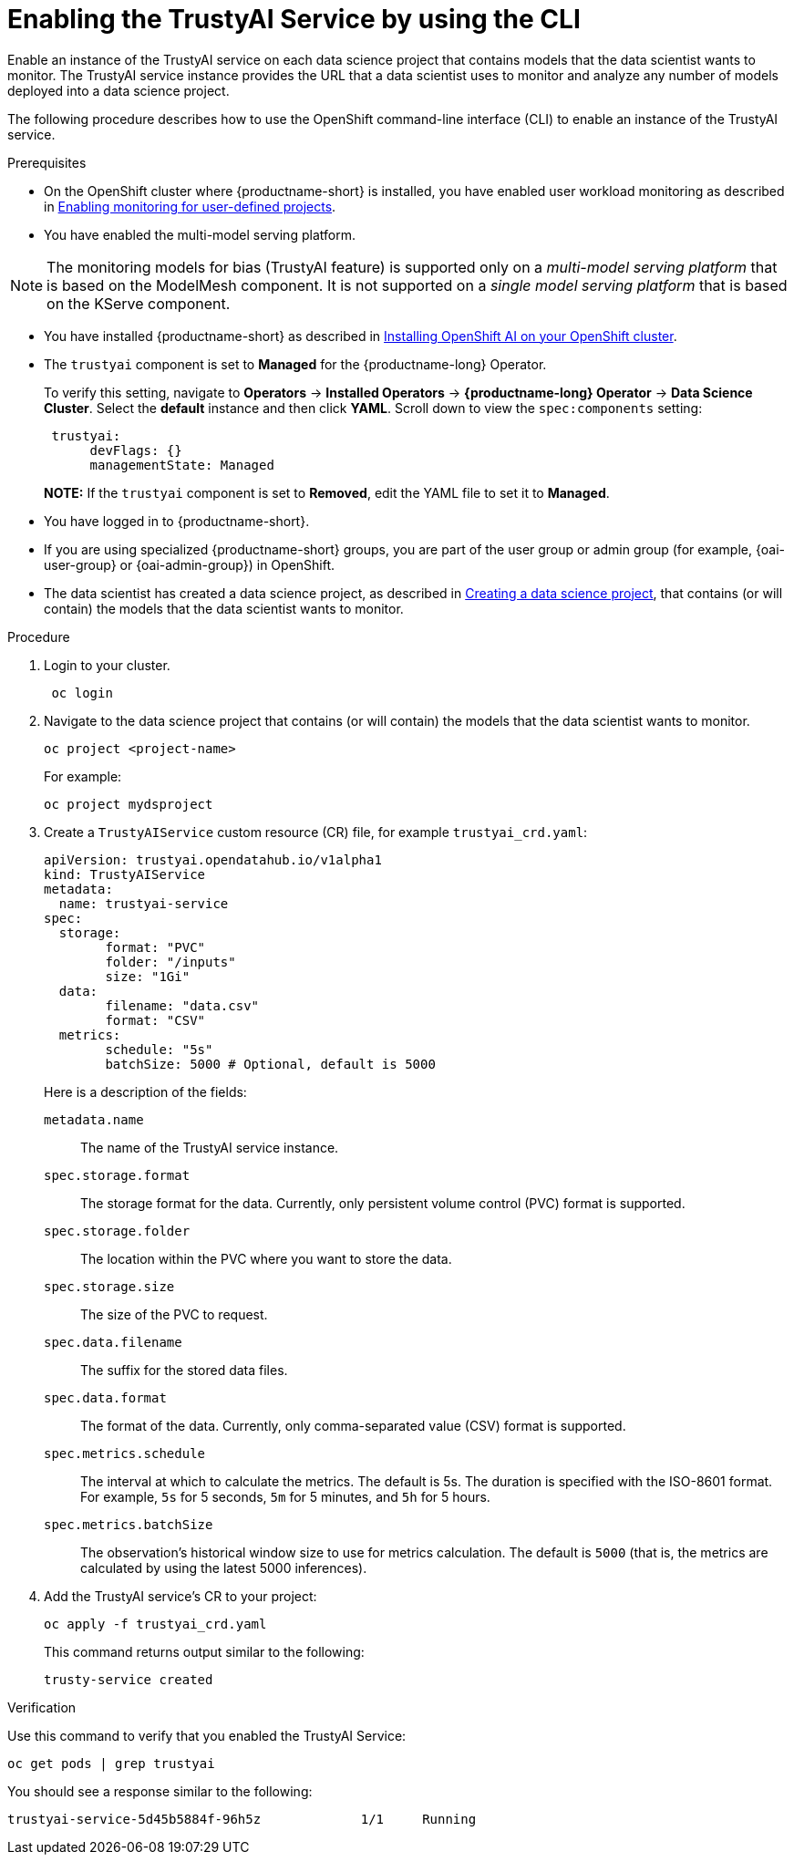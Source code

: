 :_module-type: PROCEDURE

[id='enabling-trustyai-service-using-cli_{context}']
= Enabling the TrustyAI Service by using the CLI

[role='_abstract']
Enable an instance of the TrustyAI service on each data science project that contains models that the data scientist wants to monitor. The TrustyAI service instance provides the URL that a data scientist uses to monitor and analyze any number of models deployed into a data science project.

The following procedure describes how to use the OpenShift command-line interface (CLI) to enable an instance of the TrustyAI service.

.Prerequisites

* On the OpenShift cluster where {productname-short} is installed, you have enabled user workload monitoring as described in link:https://docs.openshift.com/container-platform/{ocp-latest-version}/monitoring/enabling-monitoring-for-user-defined-projects.html[Enabling monitoring for user-defined projects].

* You have enabled the multi-model serving platform. 

[NOTE]
====
The monitoring models for bias (TrustyAI feature) is supported only on a _multi-model serving platform_ that is based on the ModelMesh component. It is not supported on a _single model serving platform_ that is based on the KServe component.
====

ifdef::upstream[]
* You have installed {productname-short} as described in link:https://opendatahub.io/docs/quick-installation-new-operator/[Quick Installation(v2)].

* The `trustyai` component is set to *Managed* for the {productname-short} Operator.
+
To verify this setting, navigate to *Operators* -> *Installed Operators* -> *{productname-short} Operator* -> *Data Science Cluster*. Select the *default* instance and then click *YAML*. Scroll down to view the `spec:components` setting:
+
----
 trustyai:
      devFlags: {}
      managementState: Managed
----
endif::[]

ifndef::upstream[]

ifdef::self-managed[]
* You have installed {productname-short} as described in link:{rhoaidocshome}{default-format-url}/installing_and_uninstalling_{url-productname-short}/installing-the-openshift-data-science-operator_operator-install[Installing the {productname-long} Operator].
endif::[]

ifndef::self-managed[]
* You have installed {productname-short} as described in link:{rhoaidocshome}{default-format-url}/installing_and_uninstalling_{url-productname-short}/installing-openshift-ai-managed_install[Installing OpenShift AI on your OpenShift cluster].
endif::[]

* The `trustyai` component is set to *Managed* for the {productname-long} Operator.
+
To verify this setting, navigate to *Operators* -> *Installed Operators* -> *{productname-long} Operator* -> *Data Science Cluster*. Select the *default* instance and then click *YAML*. Scroll down to view the `spec:components` setting:
+
----
 trustyai:
      devFlags: {}
      managementState: Managed
----
endif::[]
+
*NOTE:* If the `trustyai` component is set to *Removed*, edit the YAML file to set it to *Managed*.

* You have logged in to {productname-short}.

ifndef::upstream[]
* If you are using specialized {productname-short} groups, you are part of the user group or admin group (for example, {oai-user-group} or {oai-admin-group}) in OpenShift.

* The data scientist has created a data science project, as described in link:{rhoaidocshome}{default-format-url}/working_on_data_science_projects/working-on-data-science-projects_nb-server#creating-a-data-science-project_nb-server[Creating a data science project], that contains (or will contain) the models that the data scientist wants to monitor.  
endif::[]

ifdef::upstream[]
* If you are using specialized {productname-short} groups, you are part of the user group or admin group (for example, {odh-user-group} or {odh-admin-group}) in OpenShift.

* The data scientist has created a data science project, as described in link:{odhdocshome}/working-on-data-science-projects/#working-on-data-science-projects_nb-server[Creating a data science project], that contains (or will contain) the models that the data scientist wants to monitor.  
endif::[]

.Procedure
. Login to your cluster.
+
----
 oc login
----

. Navigate to the data science project that contains (or will contain) the models that the data scientist wants to monitor. 
+
----
oc project <project-name>
----
+
For example:
+
----
oc project mydsproject
----

. Create a `TrustyAIService` custom resource (CR) file, for example `trustyai_crd.yaml`: 
+
----
apiVersion: trustyai.opendatahub.io/v1alpha1
kind: TrustyAIService
metadata:
  name: trustyai-service
spec:
  storage:
	format: "PVC"
	folder: "/inputs"
	size: "1Gi"
  data:
	filename: "data.csv"
	format: "CSV"
  metrics:
	schedule: "5s"
	batchSize: 5000 # Optional, default is 5000
----
+ 
Here is a description of the fields:
+
`metadata.name`:: The name of the TrustyAI service instance.
`spec.storage.format`:: The storage format for the data. Currently, only persistent volume control (PVC) format is supported.
`spec.storage.folder`:: The location within the PVC where you want to store the data.
`spec.storage.size`:: The size of the PVC to request.
`spec.data.filename`:: The suffix for the stored data files.
`spec.data.format`:: The format of the data. Currently, only comma-separated value (CSV) format is supported.
`spec.metrics.schedule`:: The interval at which to calculate the metrics. The default is 5s. The duration is specified with the ISO-8601 format. For example, `5s` for 5 seconds, `5m` for 5 minutes, and `5h` for 5 hours.
`spec.metrics.batchSize`:: The observation's historical window size to use for metrics calculation. The default is `5000` (that is, the metrics are calculated by using the latest 5000 inferences).

. Add the TrustyAI service's CR to your project:
+
----
oc apply -f trustyai_crd.yaml
----
+
This command returns output similar to the following:
+
----
trusty-service created
----


.Verification

Use this command to verify that you enabled the TrustyAI Service:

----
oc get pods | grep trustyai 
----

You should see a response similar to the following:

----
trustyai-service-5d45b5884f-96h5z             1/1     Running
----
